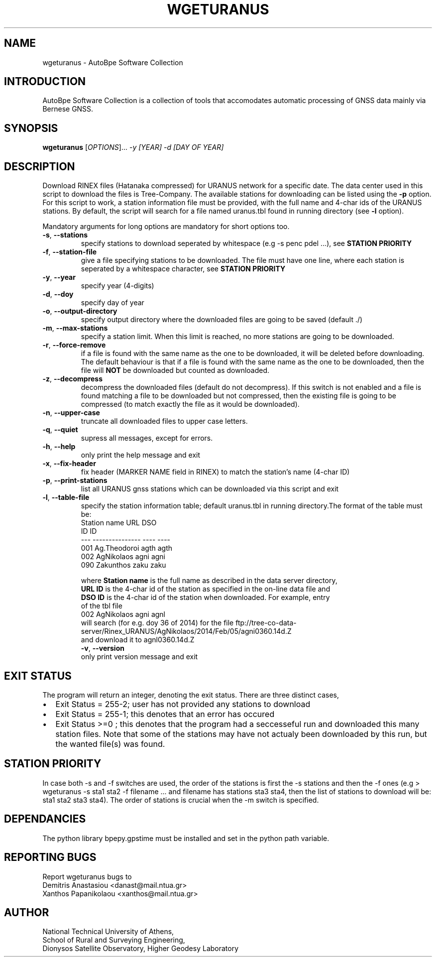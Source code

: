 .\" Man page generated from reStructuredText.
.
.TH "WGETURANUS" "1" "October 2014" "AutoBpe" "User Commands"
.SH NAME
wgeturanus \- AutoBpe Software Collection
.SH INTRODUCTION
.sp
AutoBpe Software Collection is a collection of tools that accomodates
automatic processing of GNSS data mainly via Bernese GNSS.
.SH SYNOPSIS
.B wgeturanus
[\fIOPTIONS\fR]... \fI\-y [YEAR]\fR \fI\-d [DAY OF YEAR]\fR
.SH DESCRIPTION
.\" Add any additional description here
.PP
Download RINEX files (Hatanaka compressed) for URANUS network for a specific date. The data center used in this script to
download the files is Tree-Company. The available stations for downloading can be listed using the \fB\-p\fR option.
For this script to work, a station information file must be provided, with the full name and 4-char ids of the
URANUS stations. By default, the script will search for a file named uranus.tbl found in running directory (see
\fB\-l\fR option).
.PP
Mandatory arguments for long options are mandatory for short options too.
.TP
\fB\-s\fR, \fB\-\-stations\fR
specify stations to download seperated by whitespace (e.g -s penc pdel ...), see \fBSTATION PRIORITY\fR
.TP
\fB\-f\fR, \fB\-\-station-file\fR
give a file specifying stations to be downloaded. The file must have one line, where each station is seperated
by a whitespace character, see \fBSTATION PRIORITY\fR
.TP
\fB\-y\fR, \fB\-\-year\fR
specify year (4-digits)
.TP
\fB\-d\fR, \fB\-\-doy\fR
specify day of year
.TP
\fB\-o\fR, \fB\-\-output-directory\fR
specify output directory where the downloaded files are going to be saved (default ./)
.TP
\fB\-m\fR, \fB\-\-max-stations\fR
specify a station limit. When this limit is reached, no more stations are going to be
downloaded.
.TP
\fB\-r\fR, \fB\-\-force-remove\fR
if a file is found with the same name as the one to be downloaded, it will be deleted before downloading.
The default behaviour is that if a file is found with the same name as the one to be downloaded, then
the file will \fBNOT\fR be downloaded but counted as downloaded.
.TP
\fB\-z\fR, \fB\-\-decompress\fR
decompress the downloaded files (default do not decompress). If this switch is not enabled and a file
is found matching a file to be downloaded but not compressed, then the existing file is going to be
compressed (to match exactly the file as it would be downloaded).
.TP
\fB\-n\fR, \fB\-\-upper-case\fR
truncate all downloaded files to upper case letters.
.TP
\fB\-q\fR, \fB\-\-quiet\fR
supress all messages, except for errors.
.TP
\fB\-h\fR, \fB\-\-help\fR
only print the help message and exit
.TP
\fB\-x\fR, \fB\-\-fix-header\fR
fix header (MARKER NAME field in RINEX) to match the station's name (4-char ID)
.TP
\fB\-p\fR, \fB\-\-print-stations\fR
list all URANUS gnss stations which can be downloaded via this script and exit
.TP
\fB\-l\fR, \fB\-\-table-file\fR
specify the station information table; default uranus.tbl in running directory.The format of the table
must be:
.nf
       Station name URL  DSO
                    ID   ID 
--- --------------- ---- ----
001    Ag.Theodoroi agth agth
002      AgNikolaos agni agni
.
.
.
090       Zakunthos zaku zaku

where \fBStation name\fR is the full name as described in the data server directory,
\fB\URL ID\fR is the 4-char id of the station as specified in the on-line data file and
\fBDSO ID\fR is the 4-char id of the station when downloaded. For example, entry
of the tbl file
.nf
002      AgNikolaos agni agnl
will search (for e.g. doy 36 of 2014) for the file ftp://tree-co-data-server/Rinex_URANUS/AgNikolaos/2014/Feb/05/agni0360.14d.Z
and download it to agnl0360.14d.Z
\fB\-v\fR, \fB\-\-version\fR
only print version message and exit
.SH "EXIT STATUS"
The program will return an integer, denoting the exit status. There are three distinct cases,
.IP \[bu] 2
Exit Status = 255-2; user has not provided any stations to download
.IP \[bu] 2
Exit Status = 255-1; this denotes that an error has occured
.IP \[bu] 2
Exit Status >=0 ; this denotes that the program had a seccesseful run and downloaded this many station files.
Note that some of the stations may have not actualy been downloaded by this run, but the wanted file(s) was
found.
.SH "STATION PRIORITY"
In case both -s and -f switches are used, the order of the stations is first 
the -s stations and then the -f ones (e.g > wgeturanus -s sta1 sta2 -f filename ...
and filename has stations sta3 sta4, then the list of stations to download will be:
sta1 sta2 sta3 sta4). The order of stations is crucial when the -m switch is specified.
.SH "DEPENDANCIES"
The python library bpepy.gpstime must be installed and
set in the python path variable.
.SH "REPORTING BUGS"
Report wgeturanus bugs to
.br
Demitris Anastasiou <danast@mail.ntua.gr>
.br
Xanthos Papanikolaou <xanthos@mail.ntua.gr>
.SH "AUTHOR"
National Technical University of Athens,
.br
School of Rural and Surveying Engineering,
.br
Dionysos Satellite Observatory, Higher Geodesy Laboratory
.br
